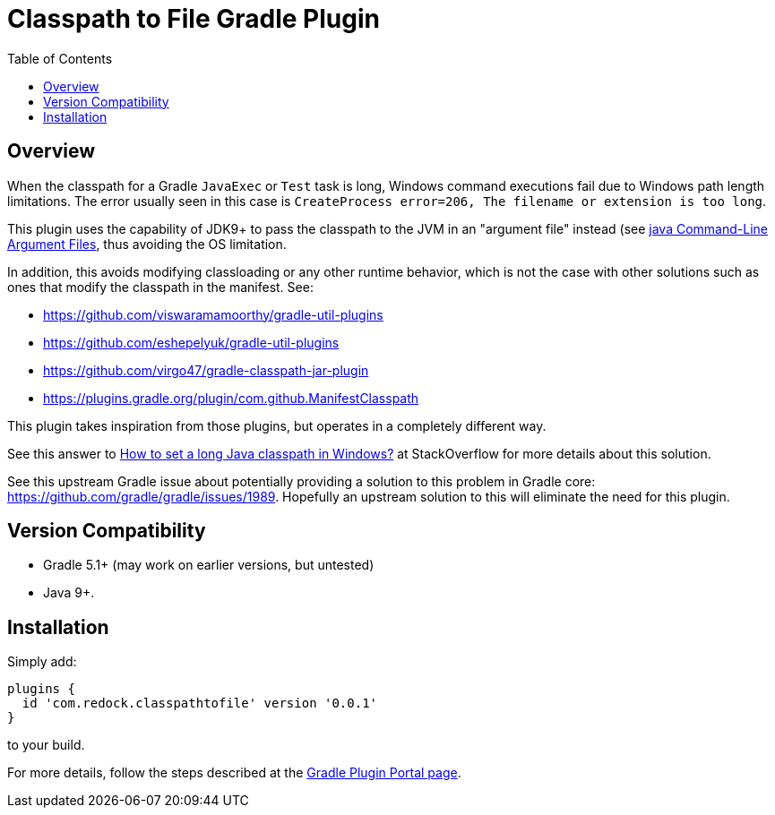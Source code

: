 = Classpath to File Gradle Plugin
:pluginId: com.redock.classpathtofile
:pluginVersion: 0.0.1
:toc: macro

toc::[]

== Overview

When the classpath for a Gradle `JavaExec` or `Test` task is long, Windows command executions
fail due to Windows path length limitations. The error usually seen in this case is
`CreateProcess error=206, The filename or extension is too long`.

This plugin uses the capability of JDK9+ to pass the classpath to the JVM in an "argument file"
instead (see https://docs.oracle.com/javase/9/tools/java.htm#JSWOR-GUID-4856361B-8BFD-4964-AE84-121F5F6CF111[java
Command-Line Argument Files], thus avoiding the OS limitation.

In addition, this avoids modifying classloading or any other runtime behavior, which is not the
case with other solutions such as ones that modify the classpath in the manifest. See:

* https://github.com/viswaramamoorthy/gradle-util-plugins
* https://github.com/eshepelyuk/gradle-util-plugins
* https://github.com/virgo47/gradle-classpath-jar-plugin
* https://plugins.gradle.org/plugin/com.github.ManifestClasspath

This plugin takes inspiration from those plugins, but operates in a completely different way.

See this answer to
https://stackoverflow.com/questions/201816/how-to-set-a-long-java-classpath-in-windows/54270831#54270831[How
to set a long Java classpath in Windows?] at StackOverflow for more details about this solution.

See this upstream Gradle issue about potentially providing a solution to this problem in
Gradle core: https://github.com/gradle/gradle/issues/1989. Hopefully an upstream solution to
this will eliminate the need for this plugin.

== Version Compatibility

* Gradle 5.1+ (may work on earlier versions, but untested)
* Java 9+.

== Installation

Simply add:

```
plugins {
  id 'com.redock.classpathtofile' version '0.0.1'
}
```

to your build.

For more details, follow the steps described at the
https://plugins.gradle.org/plugin/com.redock.classpathtofile[Gradle Plugin Portal page].
